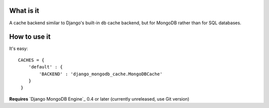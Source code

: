 What is it
==========

A cache backend similar to Django's built-in ``db`` cache backend,
but for MongoDB rather than for SQL databases.

How to use it
=============
It's easy::

   CACHES = {
       'default' : {
           'BACKEND' : 'django_mongodb_cache.MongoDBCache'
       }
    }

**Requires** `Django MongoDB Engine`_ 0.4 or later (currently unreleased, use Git version)
